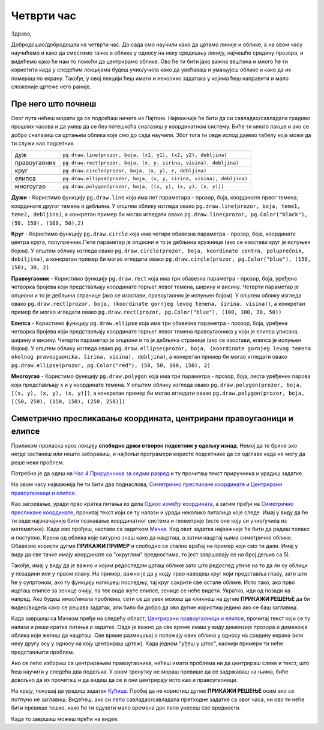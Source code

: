 Четврти час
===========

Здраво,

Добродошао/добродошла на четврти час. До сада смо научили како да цртамо линије и облике, а на овом часу научићемо и како да сместимо тачке и облике у односу на неку средишњу линију, најчешће средину прозора, и видећемo како ће нам то помоћи да центрирамо облике. Ово ће ти бити јако важна вештина и много ће ти користити када у следећим лекцијама будеш учио/учила како да увећаваш и умањујеш облике и како да их помераш по  екрану. Такође, у овој лекцији ћеш имати и неколико задатака у којима ћеш направити и мало сложеније цртеже него раније. 

Пре него што почнеш
-------------------

Овог пута нећеш морати да се подсећаш ничега из Пајтона. Најважније ће бити да си савладао/савладала градиво прошлих часова и да умеш да се без потешкоћа сналазиш у координатном систему. Биће ти много лакше и ако се добро сналазиш са цртањем облика које смо до сада научили. Због тога ти овде испод дајемо табелу која може да ти служи као подсетник. 

============  =================================================================================
дуж           ``pg.draw.line(prozor, boja, (x1, y1), (x2, y2), debljina)``
правоугаоник  ``pg.draw.rect(prozor, boja, (x, y, sirina, visina), debljina)``
круг          ``pg.draw.circle(prozor, boja, (x, y), r, debljina)``
елипса        ``pg.draw.ellipse(prozor, boja, (x, y, sirina, visina), debljina)``
многоугао     ``pg.draw.polygon(prozor, boja, [(x, y), (x, y), (x, y)])``
============  =================================================================================

**Дужи** - Користимо функцију ``pg.draw.line`` која има пет параметара - прозор, боја, координате првог темена, координате другог темена и дебљина. У општем облику изгледа овако ``pg.draw.line(prozor, boja, teme1, teme2, debljina)``, a конкретан пример би могао игледати овако ``pg.draw.line(prozor, pg.Color("black"), (50, 150), (100, 50),2)``

**Круг** - Користимо функцију ``pg.draw.circle`` која има четири обавезна параметра - прозор, боја, координате центра круга, полупречник.Пети параметар је опциони и то је дебљина кружнице (ако се изостави круг је испуњен бојом). У општем облику изгледа овако ``pg.draw.circle(prozor, boja, koordinate centra, poluprečnik, debiljina)``, a конкретан пример би могао игледати овако ``pg.draw.circle(prozor, pg.Color("blue"), (150, 150), 30, 2)``

**Правоугаоник** - Користимо функцију ``pg.draw.rect`` која има три обавезна параметра - прозор, боја, уређена четворка бројева који представљају координате горњег левог темена, ширину и висину. Четврти параметар је опциони и то је дебљина странице (ако се изостави, правоугаоник је испуњен бојом). У општем облику изгледа овако ``pg.draw.rect(prozor, boja, (koordinate gornjeg levog temena, širina, visina))``, a конкретан пример би могао игледати овако ``pg.draw.rect(prozor, pg.Color("blue"), (100, 100, 30, 50))``

**Елипса** - Користимо функцију ``pg.draw.ellipse`` која има три обавезна параметра - прозор, боја, уређена четворка бројева који представљају координате горњег левог темена правоугаоника у који је елипса уписана, ширину и висину. Четврти параметар је опциони и то је дебљина странице (ако се изостави, елипса је испуњен бојом). У општем облику изгледа овако ``pg.draw.ellipse(prozor, boja, (koordinate gornjeg levog temena okolnog pravougaonika, širina, visina), debljina)``, a конкретан пример би могао игледати овако ``pg.draw.ellipse(prozor, pg.Color("red"), (50, 50, 100, 150), 2)``

**Многоугао** - Користимо функцију ``pg.draw.polygon`` која има три параметра - прозор, боја, листа уређених парова који представљају x и y координате темена. У општем облику изгледа овако ``pg.draw.polygon(prozor, boja, [(x, y), (x, y), (x, y)])``, a конкретан пример би могао игледати овако ``pg.draw.polygon(prozor, boja, [(50, 250), (150, 150), (250, 250)])``


Симетрично пресликавање координата, центрирани правоугаоници и елипсе
---------------------------------------------------------------------

Приликом проласка кроз лекцију **слободно држи отворен подсетник у одељку изнад**. Немој да те брине ако негде застанеш или нешто заборавиш, и најбољи програмери користе подсетнике да се одглаве када не могу да реше неки проблем. 

Потребно је да одеш на `Час 4 Прирурчника за седми разред <https://petlja.org/biblioteka/r/lekcije/pygame-prirucnik/crtanje-cas4>`__ и ту прочиташ текст приручника и урадиш задатке.

На овом часу најважнија ће ти бити два поднаслова, `Симетрично пресликане координате <https://petlja.org/biblioteka/r/lekcije/pygame-prirucnik/crtanje-cas4#id3>`__ и `Центрирани правоугаоници и елипсе <https://petlja.org/biblioteka/r/lekcije/pygame-prirucnik/crtanje-cas4#id5>`__. 

Као загревање, уради прво кратка питања из дела `Однос између координата <https://petlja.org/biblioteka/r/lekcije/pygame-prirucnik/crtanje-cas4#id2>`__, а затим пређи на  `Симетрично пресликане координате <https://petlja.org/biblioteka/r/lekcije/pygame-prirucnik/crtanje-cas4#id3>`__, прочитај текст који се ту налази и уради неколико питалица које следе. Имај у виду да ће ти овде најзначајније бити познавање координатног система и геометрије (исте оне коју си учио/учила из математике).
Када ово прођеш, настави са задатком `Мачка <https://petlja.org/biblioteka/r/lekcije/pygame-prirucnik/crtanje-cas4#id4>`__. Код овог задатка најважније ће бити да радиш полако и поступно. Крени од облика које сигурно знаш како да нацрташ, а затим нацртај њима симетричне облике. Обавезно користи дугме **ПРИКАЖИ ПРИМЕР** и слободно се стално враћај на пример који смо ти дали. Имај у виду да све тачке имају координате са "округлим" вредностима, то јест завршавају се на број дељив са 5). 

Такође, имај у виду да је важно и којим редоследом црташ облике зато што редослед утиче на то да ли су облици у позадини или у првом плану. На пример, важно је да у коду прво наведеш круг који представља главу, зато што ће у супртоном, ако ту функцију напишеш последњу, тај круг сакрити све остале облике. Исто тако, ако прво ицрташ елипсе за зенице очију, па тек онда жуте елипсе, зенице се неће видети. Укратко, иди од позади ка напред. 
Ако будеш имао/имала проблема, сети се да увек можеш да кликнеш на дугме **ПРИКАЖИ РЕШЕЊЕ** да би видео/видела како се решава задатак, али било би добро да ово дугме користиш једино ако се баш заглавиш. 

Када завршиш са Мачком пређи на следећу област, `Центрирани правоугаоници и елипсе <https://petlja.org/biblioteka/r/lekcije/pygame-prirucnik/crtanje-cas4#id5>`__, прочитај текст који се ту налази и реши кратка питања и задатке. Овде је важно да све време имаш у виду димензије прозора и димензије облика које желиш да нацрташ. Све време размишљај о положају ових облика у односу на средину екрана (или неку другу осу у односу на коју центрираш цртеж). Када једном "уђеш у штос", каснији примери ти неће представљати проблем. 

Ако се лепо избориш са центрирањем правоугаоника, нећеш имати проблема ни да центрираш слике и текст, што ћеш научити у следећа два подељка. У овом тренутку не мораш превише да се задржаваш на њима, биће довољно да их прочиташ и да видиш да се и они центрирају исто као и правоугаоници. 

На крају, покушај да урадиш задатак `Кућица <https://petlja.org/biblioteka/r/lekcije/pygame-prirucnik/crtanje-cas4#id8>`__. Пробај да не користиш дугме **ПРИКАЖИ РЕШЕЊЕ** осим ако се потпуно не заглавиш. Видећеш, ако си лепо савладао/савладала претходне  задатке са овог часа, ни ово ти неће бити превише тешко, иако ће ти одузети мало времена док лепо унесеш све вредности. 

Када то завршиш можеш прећи на видее. 